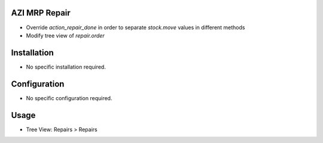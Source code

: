 AZI MRP Repair
====================
* Override `action_repair_done` in order to separate `stock.move` values in different methods
* Modify tree view of `repair.order`

Installation
============
* No specific installation required.

Configuration
=============
* No specific configuration required.

Usage
=====
* Tree View: Repairs > Repairs